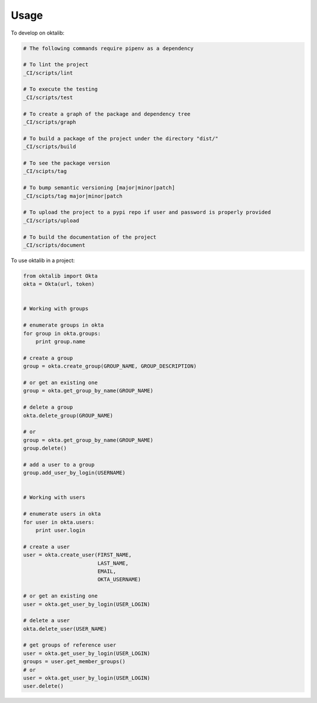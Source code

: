 =====
Usage
=====


To develop on oktalib:

.. code-block:: bash

    # The following commands require pipenv as a dependency

    # To lint the project
    _CI/scripts/lint

    # To execute the testing
    _CI/scripts/test

    # To create a graph of the package and dependency tree
    _CI/scripts/graph

    # To build a package of the project under the directory "dist/"
    _CI/scripts/build

    # To see the package version
    _CI/scipts/tag

    # To bump semantic versioning [major|minor|patch]
    _CI/scipts/tag major|minor|patch

    # To upload the project to a pypi repo if user and password is properly provided
    _CI/scripts/upload

    # To build the documentation of the project
    _CI/scripts/document



To use oktalib in a project:

.. code-block:: python

    from oktalib import Okta
    okta = Okta(url, token)


    # Working with groups

    # enumerate groups in okta
    for group in okta.groups:
        print group.name

    # create a group
    group = okta.create_group(GROUP_NAME, GROUP_DESCRIPTION)

    # or get an existing one
    group = okta.get_group_by_name(GROUP_NAME)

    # delete a group
    okta.delete_group(GROUP_NAME)

    # or
    group = okta.get_group_by_name(GROUP_NAME)
    group.delete()

    # add a user to a group
    group.add_user_by_login(USERNAME)


    # Working with users

    # enumerate users in okta
    for user in okta.users:
        print user.login

    # create a user
    user = okta.create_user(FIRST_NAME,
                            LAST_NAME,
                            EMAIL,
                            OKTA_USERNAME)

    # or get an existing one
    user = okta.get_user_by_login(USER_LOGIN)

    # delete a user
    okta.delete_user(USER_NAME)

    # get groups of reference user
    user = okta.get_user_by_login(USER_LOGIN)
    groups = user.get_member_groups()
    # or
    user = okta.get_user_by_login(USER_LOGIN)
    user.delete()


